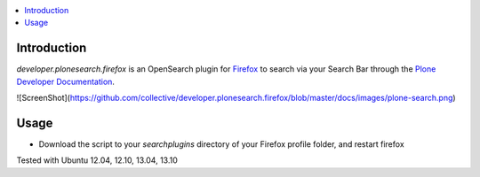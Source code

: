 .. contents :: :local:


Introduction
--------------
*developer.plonesearch.firefox* is an OpenSearch plugin for `Firefox <http://www.mozilla.org/firefox>`_ to search
via your Search Bar through the `Plone Developer Documentation <http://developer.plone.org>`_.


![ScreenShot](https://github.com/collective/developer.plonesearch.firefox/blob/master/docs/images/plone-search.png)


Usage
------

* Download the script to your *searchplugins* directory of your Firefox profile folder, and restart firefox


Tested with Ubuntu 12.04, 12.10, 13.04, 13.10
